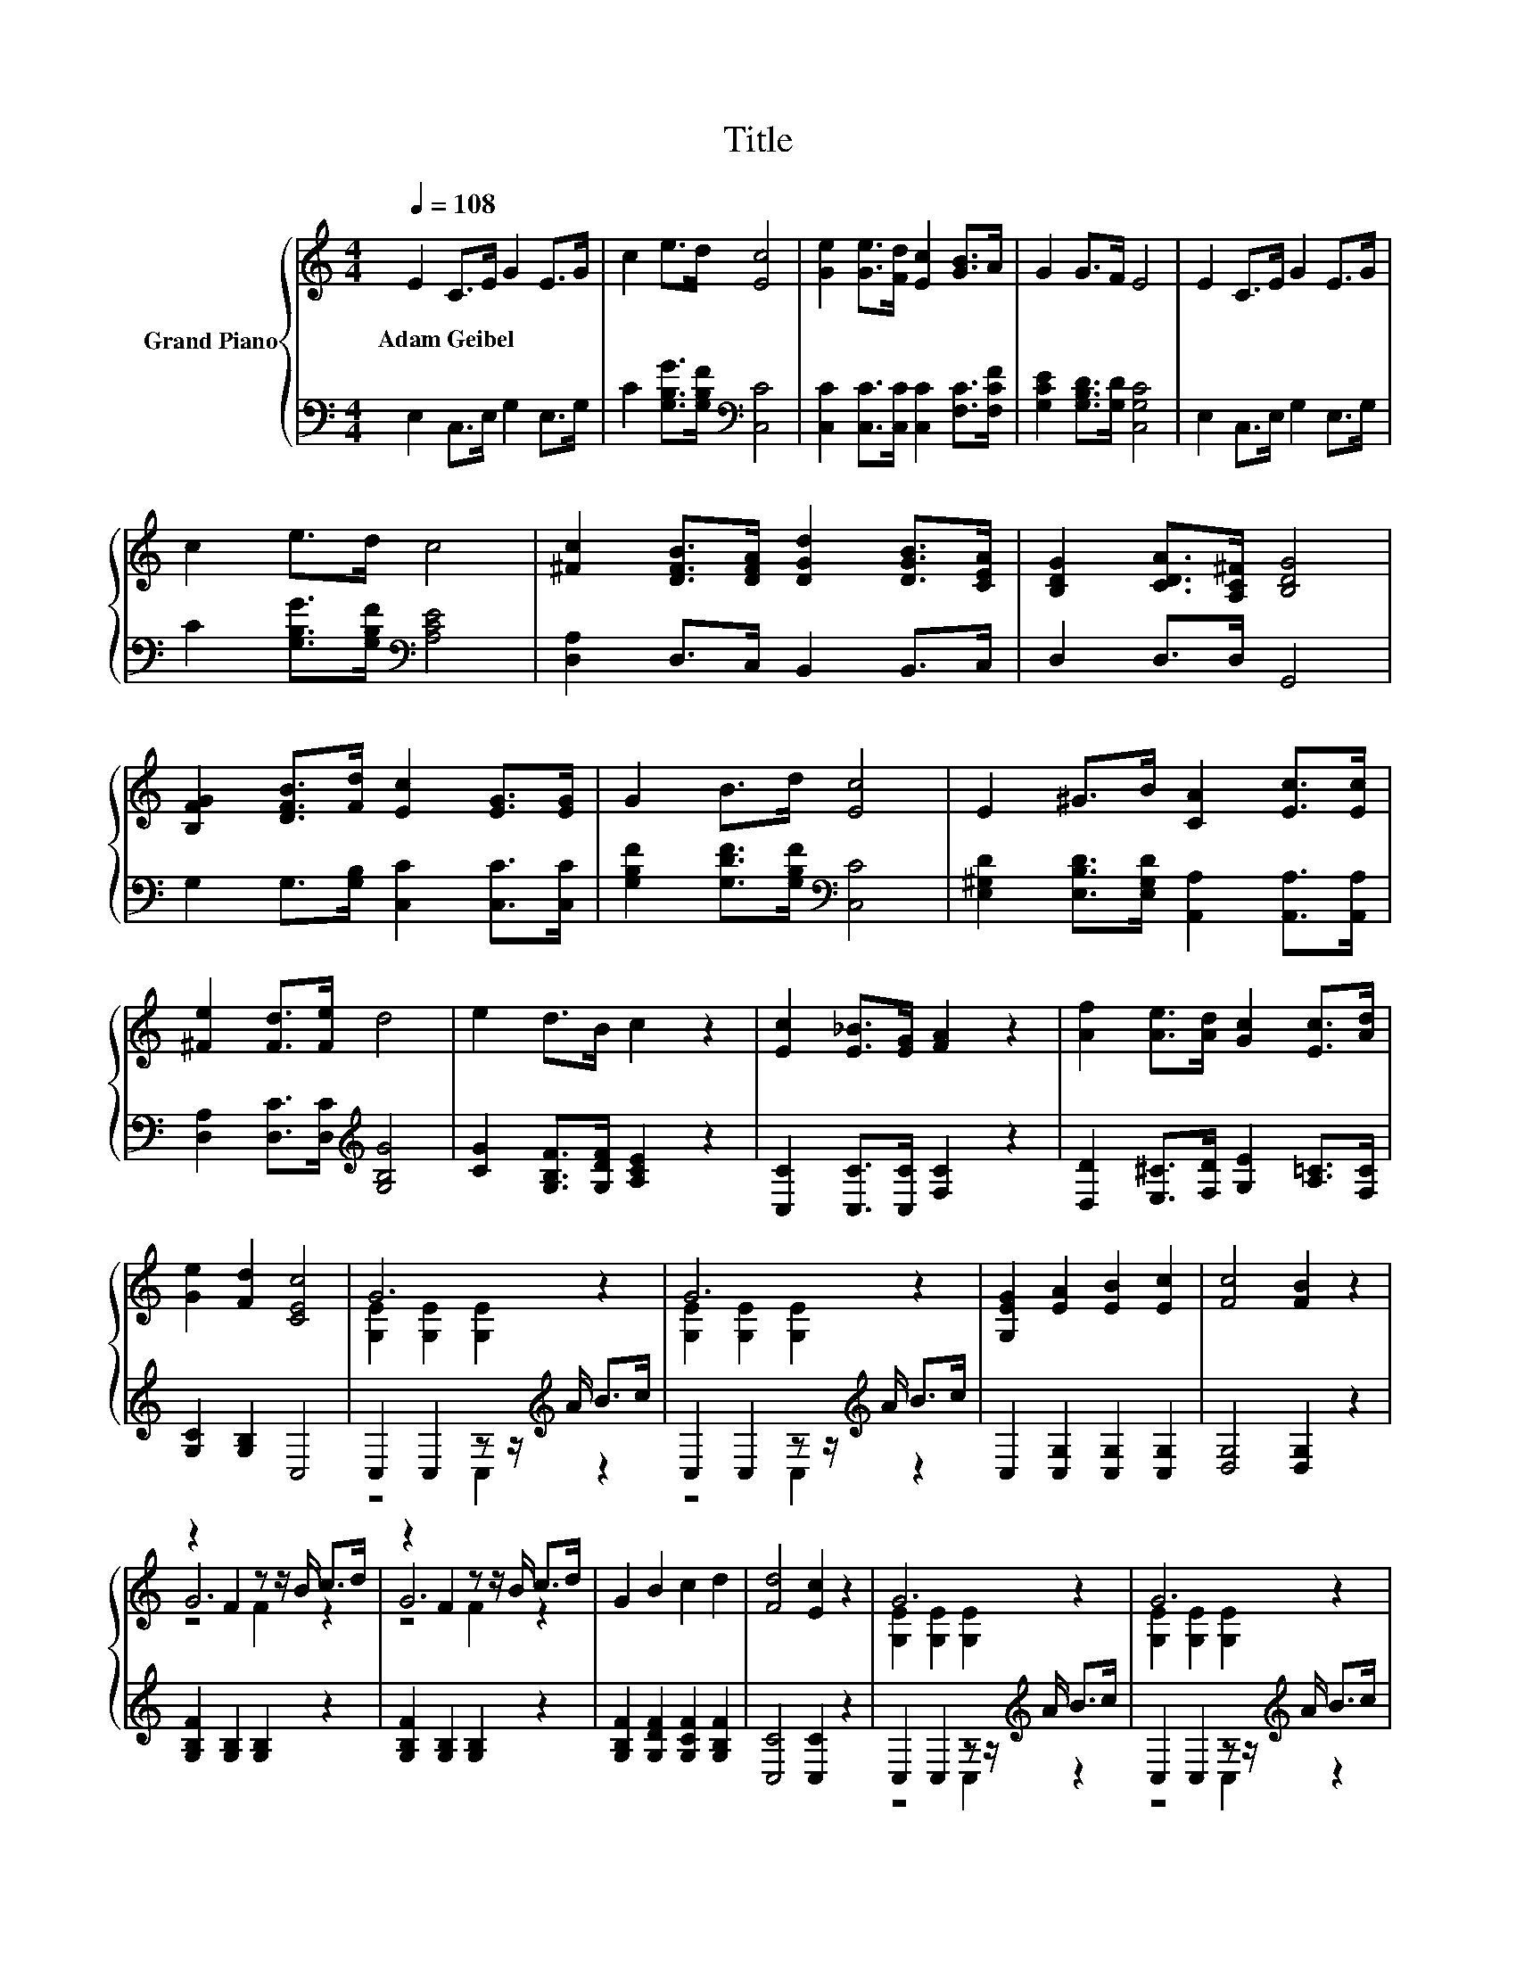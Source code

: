 X:1
T:Title
%%score { ( 1 3 5 ) | ( 2 4 ) }
L:1/8
Q:1/4=108
M:4/4
K:C
V:1 treble nm="Grand Piano"
V:3 treble 
V:5 treble 
V:2 bass 
V:4 bass 
V:1
 E2 C>E G2 E>G | c2 e>d [Ec]4 | [Ge]2 [Ge]>[Fd] [Ec]2 [GB]>A | G2 G>F E4 | E2 C>E G2 E>G | %5
w: Adam~Geibel * * * * *|||||
 c2 e>d c4 | [^Fc]2 [DFB]>[DFA] [DGd]2 [DGB]>[CEA] | [B,DG]2 [CDA]>[A,C^F] [B,DG]4 | %8
w: |||
 [B,FG]2 [DFB]>[Fd] [Ec]2 [EG]>[EG] | G2 B>d [Ec]4 | E2 ^G>B [CA]2 [Ec]>[Ec] | %11
w: |||
 [^Fe]2 [Fd]>[Fe] d4 | e2 d>B c2 z2 | [Ec]2 [E_B]>[EG] [FA]2 z2 | [Af]2 [Ae]>[Ad] [Gc]2 [Ec]>[Ad] | %15
w: ||||
 [Ge]2 [Fd]2 [CEc]4 | G6 z2 | G6 z2 | [G,EG]2 [EA]2 [EB]2 [Ec]2 | [Fc]4 [FB]2 z2 | %20
w: |||||
 z2 F2 z z/ B/ c>d | z2 F2 z z/ B/ c>d | G2 B2 c2 d2 | [Fd]4 [Ec]2 z2 | G6 z2 | G6 z2 | %26
w: ||||||
 [EG]2 [Ge]2 [Gd]2 [Gc]2 | [GB]4 A2 z2 | z2 F2 z z/ B/ c>d | G6 z2 | e2 f2 d2 e2 | [Ec]6 z2 |] %32
w: ||||||
V:2
 E,2 C,>E, G,2 E,>G, | C2 [G,B,G]>[G,B,F][K:bass] [C,C]4 | [C,C]2 [C,C]>[C,C] [C,C]2 [F,C]>[F,CF] | %3
 [G,CE]2 [G,B,D]>[G,D] [C,G,C]4 | E,2 C,>E, G,2 E,>G, | C2 [G,B,G]>[G,B,F][K:bass] [A,CE]4 | %6
 [D,A,]2 D,>C, B,,2 B,,>C, | D,2 D,>D, G,,4 | G,2 G,>[G,B,] [C,C]2 [C,C]>[C,C] | %9
 [G,B,F]2 [G,DF]>[G,B,F][K:bass] [C,C]4 | [E,^G,D]2 [E,B,D]>[E,G,D] [A,,A,]2 [A,,A,]>[A,,A,] | %11
 [D,A,]2 [D,C]>[D,C][K:treble] [G,B,G]4 | [CG]2 [G,B,F]>[G,DF] [A,CE]2 z2 | %13
 [C,C]2 [C,C]>[C,C] [F,C]2 z2 | [D,D]2 [E,^C]>[F,D] [G,E]2 [A,=C]>[F,C] | [G,C]2 [G,B,]2 C,4 | %16
 C,2 C,2 z z/[K:treble] A/ B>c | C,2 C,2 z z/[K:treble] A/ B>c | C,2 [C,G,]2 [C,G,]2 [C,G,]2 | %19
 [D,G,]4 [D,G,]2 z2 | [G,B,F]2 [G,B,]2 [G,B,]2 z2 | [G,B,F]2 [G,B,]2 [G,B,]2 z2 | %22
 [G,B,F]2 [G,DF]2 [G,CF]2 [G,B,F]2 | [C,C]4 [C,C]2 z2 | C,2 C,2 z z/[K:treble] A/ B>c | %25
 C,2 C,2 z z/[K:treble] A/ B>c | [C,C]2 [C,C]2 [D,B,]2 [E,C]2 | [F,C]4 [F,CF]2 z2 | %28
 [F,CF]2 [F,C]2 [F,C]2 z2 | [G,CE]2 [G,C]2 [G,C]2 z2 | [G,CG]2 [G,CA]2 [G,B,F]2 [G,B,G]2 | %31
 [C,C]6 z2 |] %32
V:3
 x8 | x8 | x8 | x8 | x8 | x8 | x8 | x8 | x8 | x8 | x8 | x8 | x8 | x8 | x8 | x8 | %16
 [G,E]2 [G,E]2 [G,E]2 z2 | [G,E]2 [G,E]2 [G,E]2 z2 | x8 | x8 | G6 z2 | G6 z2 | x8 | x8 | %24
 [G,E]2 [G,E]2 [G,E]2 z2 | [G,E]2 [G,E]2 [G,E]2 z2 | x8 | x8 | A6 z2 | z2 E2 E>E G>c | x8 | x8 |] %32
V:4
 x8 | x4[K:bass] x4 | x8 | x8 | x8 | x4[K:bass] x4 | x8 | x8 | x8 | x4[K:bass] x4 | x8 | %11
 x4[K:treble] x4 | x8 | x8 | x8 | x8 | z4 C,2[K:treble] z2 | z4 C,2[K:treble] z2 | x8 | x8 | x8 | %21
 x8 | x8 | x8 | z4 C,2[K:treble] z2 | z4 C,2[K:treble] z2 | x8 | x8 | x8 | x8 | x8 | x8 |] %32
V:5
 x8 | x8 | x8 | x8 | x8 | x8 | x8 | x8 | x8 | x8 | x8 | x8 | x8 | x8 | x8 | x8 | x8 | x8 | x8 | %19
 x8 | z4 F2 z2 | z4 F2 z2 | x8 | x8 | x8 | x8 | x8 | x8 | z4 F2 z2 | x8 | x8 | x8 |] %32

